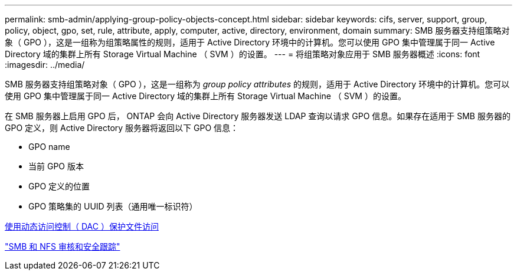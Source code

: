 ---
permalink: smb-admin/applying-group-policy-objects-concept.html 
sidebar: sidebar 
keywords: cifs, server, support, group, policy, object, gpo, set, rule, attribute, apply, computer, active, directory, environment, domain 
summary: SMB 服务器支持组策略对象（ GPO ），这是一组称为组策略属性的规则，适用于 Active Directory 环境中的计算机。您可以使用 GPO 集中管理属于同一 Active Directory 域的集群上所有 Storage Virtual Machine （ SVM ）的设置。 
---
= 将组策略对象应用于 SMB 服务器概述
:icons: font
:imagesdir: ../media/


[role="lead"]
SMB 服务器支持组策略对象（ GPO ），这是一组称为 _group policy attributes_ 的规则，适用于 Active Directory 环境中的计算机。您可以使用 GPO 集中管理属于同一 Active Directory 域的集群上所有 Storage Virtual Machine （ SVM ）的设置。

在 SMB 服务器上启用 GPO 后， ONTAP 会向 Active Directory 服务器发送 LDAP 查询以请求 GPO 信息。如果存在适用于 SMB 服务器的 GPO 定义，则 Active Directory 服务器将返回以下 GPO 信息：

* GPO name
* 当前 GPO 版本
* GPO 定义的位置
* GPO 策略集的 UUID 列表（通用唯一标识符）


xref:secure-file-access-dynamic-access-control-concept.adoc[使用动态访问控制（ DAC ）保护文件访问]

link:../nas-audit/index.html["SMB 和 NFS 审核和安全跟踪"]
